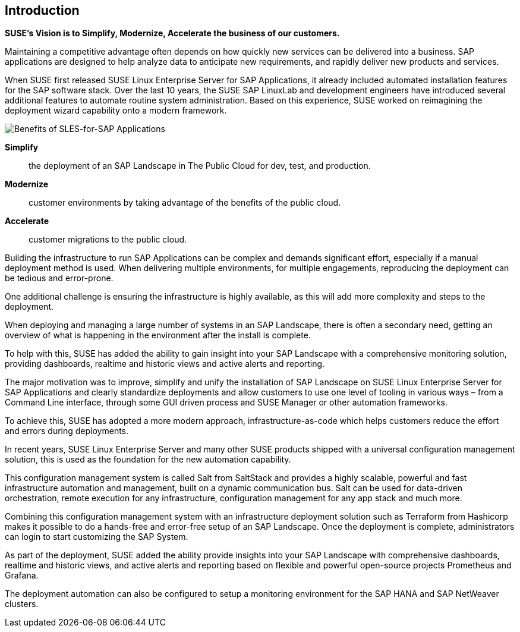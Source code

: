 == Introduction

*SUSE’s Vision is to Simplify, Modernize, Accelerate the business of our customers.*

Maintaining a competitive advantage often depends on how quickly new services can be delivered into a business. SAP applications are designed to help analyze data to anticipate new requirements, and rapidly deliver new products and services. 

When SUSE first released SUSE Linux Enterprise Server for SAP Applications, it already included automated installation features for the SAP software stack. Over the last 10 years, the SUSE SAP LinuxLab and development engineers have introduced several additional features to automate routine system administration. Based on this experience, SUSE worked on reimagining the deployment wizard capability onto a modern framework.

image::SLES4SAPBenefits.png[Benefits of SLES-for-SAP Applications,scaledwidth="80%"]

*Simplify*::      the deployment of an SAP Landscape in The Public Cloud for dev, test, and production.

*Modernize*::     customer environments by taking advantage of the benefits of the public cloud.

*Accelerate*::    customer migrations to the public cloud.


Building the infrastructure to run SAP Applications can be complex and demands significant effort, especially if a manual deployment method is used. When delivering multiple environments, for multiple engagements, reproducing the deployment can be tedious and error-prone. 

One additional challenge is ensuring the infrastructure is highly available, as this will add more complexity and steps to the deployment.

When deploying and managing a large number of systems in an SAP Landscape, there is often a secondary need, getting an overview of what is happening in the environment after the install is complete.

To help with this, SUSE has added the ability to gain insight into your SAP Landscape with a comprehensive monitoring solution, providing dashboards, realtime and historic views and active alerts and reporting.

The major motivation was to improve, simplify and unify the installation of SAP Landscape on SUSE Linux Enterprise Server for SAP Applications and clearly standardize deployments and allow customers to use one level of tooling in various ways – from a Command Line interface, through some GUI driven process and SUSE Manager or other automation frameworks.

To achieve this, SUSE has adopted a more modern approach, infrastructure-as-code which helps customers reduce the effort and errors during deployments.

In recent years, SUSE Linux Enterprise Server and many other SUSE products shipped with a universal configuration management solution, this is used as the foundation for the new automation capability. 

This configuration management system is called Salt from SaltStack and provides a highly scalable, powerful and fast infrastructure automation and management, built on a dynamic communication bus.
Salt can be used for data-driven orchestration, remote execution for any infrastructure, configuration management for any app stack and much more.

Combining this configuration management system with an infrastructure deployment solution such as Terraform from Hashicorp makes it possible to do a hands-free and error-free setup of an SAP Landscape.  Once the deployment is complete, administrators can login to start customizing the SAP System.

As part of the deployment, SUSE added the ability provide insights into your SAP Landscape with comprehensive dashboards, realtime and historic views, and active alerts and reporting based on flexible and powerful open-source projects Prometheus and Grafana.

The deployment automation can also be configured to setup a monitoring environment for the SAP HANA and SAP NetWeaver clusters.